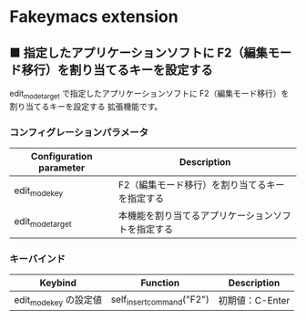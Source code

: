 #+STARTUP: showall indent

* Fakeymacs extension

** ■ 指定したアプリケーションソフトに F2（編集モード移行）を割り当てるキーを設定する

edit_mode_target で指定したアプリケーションソフトに F2（編集モード移行）を割り当てるキーを設定する
拡張機能です。

*** コンフィグレーションパラメータ

|-------------------------+----------------------------------------------------|
| Configuration parameter | Description                                        |
|-------------------------+----------------------------------------------------|
| edit_mode_key           | F2（編集モード移行）を割り当てるキーを指定する     |
| edit_mode_target        | 本機能を割り当てるアプリケーションソフトを指定する |
|-------------------------+----------------------------------------------------|

*** キーバインド

|------------------------+---------------------------+-----------------|
| Keybind                | Function                  | Description     |
|------------------------+---------------------------+-----------------|
| edit_mode_key の設定値 | self_insert_command("F2") | 初期値：C-Enter |
|------------------------+---------------------------+-----------------|

